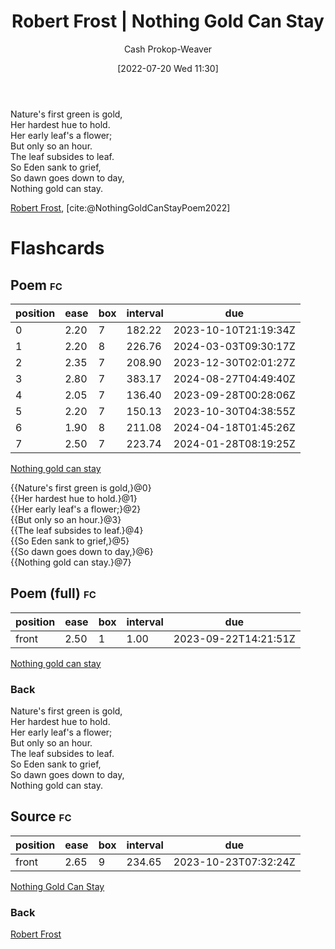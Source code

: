 :PROPERTIES:
:ID:       90684bfd-668f-4559-bac8-99cbcefb4c08
:ROAM_ALIASES: "Nothing gold can stay"
:LAST_MODIFIED: [2023-09-21 Thu 07:21]
:END:
#+title: Robert Frost | Nothing Gold Can Stay
#+hugo_custom_front_matter: :slug "90684bfd-668f-4559-bac8-99cbcefb4c08"
#+author: Cash Prokop-Weaver
#+date: [2022-07-20 Wed 11:30]
#+filetags: :poem:

#+begin_verse
Nature's first green is gold,
Her hardest hue to hold.
Her early leaf's a flower;
But only so an hour.
The leaf subsides to leaf.
So Eden sank to grief,
So dawn goes down to day,
Nothing gold can stay.
#+end_verse

[[id:93bad6b6-218f-4e56-8d63-ed1cb50f66f0][Robert Frost]], [cite:@NothingGoldCanStayPoem2022]

* Flashcards
:PROPERTIES:
:ANKI_DECK: Default
:END:

** Poem :fc:
:PROPERTIES:
:FC_CREATED: 2022-09-16T03:09:20Z
:FC_TYPE:  cloze
:ID:       e4ae19ae-e722-4b35-88c3-04dbd5e69ee9
:FC_CLOZE_MAX: 7
:FC_CLOZE_TYPE: context
:END:
:REVIEW_DATA:
| position | ease | box | interval | due                  |
|----------+------+-----+----------+----------------------|
|        0 | 2.20 |   7 |   182.22 | 2023-10-10T21:19:34Z |
|        1 | 2.20 |   8 |   226.76 | 2024-03-03T09:30:17Z |
|        2 | 2.35 |   7 |   208.90 | 2023-12-30T02:01:27Z |
|        3 | 2.80 |   7 |   383.17 | 2024-08-27T04:49:40Z |
|        4 | 2.05 |   7 |   136.40 | 2023-09-28T00:28:06Z |
|        5 | 2.20 |   7 |   150.13 | 2023-10-30T04:38:55Z |
|        6 | 1.90 |   8 |   211.08 | 2024-04-18T01:45:26Z |
|        7 | 2.50 |   7 |   223.74 | 2024-01-28T08:19:25Z |
:END:

[[id:90684bfd-668f-4559-bac8-99cbcefb4c08][Nothing gold can stay]]

#+begin_verse
{{Nature's first green is gold,}@0}
{{Her hardest hue to hold.}@1}
{{Her early leaf's a flower;}@2}
{{But only so an hour.}@3}
{{The leaf subsides to leaf.}@4}
{{So Eden sank to grief,}@5}
{{So dawn goes down to day,}@6}
{{Nothing gold can stay.}@7}
#+end_verse

** Poem (full) :fc:
:PROPERTIES:
:FC_CREATED: 2022-11-16T17:35:37Z
:FC_TYPE:  normal
:FC_BLOCKED_BY:       e4ae19ae-e722-4b35-88c3-04dbd5e69ee9
:ID:       64390618-3523-49aa-8e3c-2b619a574c84
:END:
:REVIEW_DATA:
| position | ease | box | interval | due                  |
|----------+------+-----+----------+----------------------|
| front    | 2.50 |   1 |     1.00 | 2023-09-22T14:21:51Z |
:END:

[[id:90684bfd-668f-4559-bac8-99cbcefb4c08][Nothing gold can stay]]

*** Back
#+begin_verse
Nature's first green is gold,
Her hardest hue to hold.
Her early leaf's a flower;
But only so an hour.
The leaf subsides to leaf.
So Eden sank to grief,
So dawn goes down to day,
Nothing gold can stay.
#+end_verse

** Source :fc:
:PROPERTIES:
:ID:       20591f10-8bec-492c-a7eb-1048fba596ed
:ANKI_NOTE_ID: 1658344286012
:FC_CREATED: 2022-07-20T19:11:26Z
:FC_TYPE:  normal
:END:
:REVIEW_DATA:
| position | ease | box | interval | due                  |
|----------+------+-----+----------+----------------------|
| front    | 2.65 |   9 |   234.65 | 2023-10-23T07:32:24Z |
:END:
[[id:90684bfd-668f-4559-bac8-99cbcefb4c08][Nothing Gold Can Stay]]
*** Back
[[id:93bad6b6-218f-4e56-8d63-ed1cb50f66f0][Robert Frost]]
#+print_bibliography: